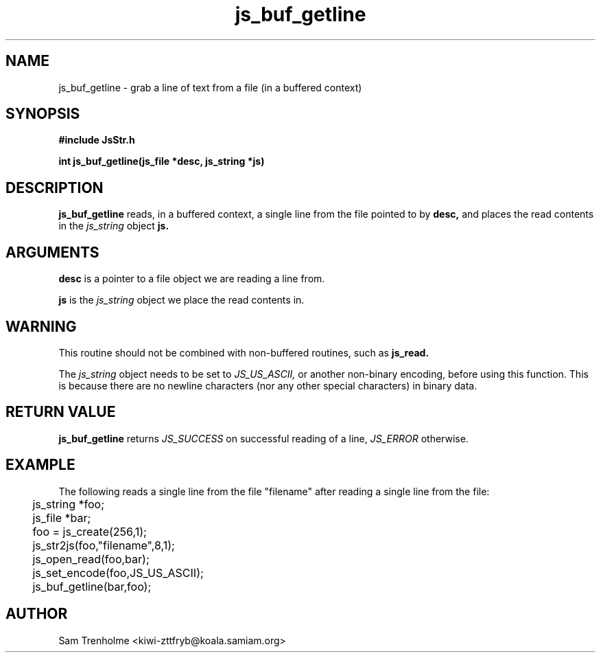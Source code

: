 .\" Process this file with
.\" groff -man -Tascii cryptday.1
.\"
.TH js_buf_getline 3 "August 2000" JS "js library reference"
.\" We don't want hyphenation (it's too ugly)
.\" We also disable justification when using nroff
.hy 0
.if n .na
.SH NAME
js_buf_getline \- grab a line of text from a file (in a buffered
context)
.SH SYNOPSIS
.nf
.B #include "JsStr.h"
.sp
.B "int js_buf_getline(js_file *desc, js_string *js)"
.fi
.SH DESCRIPTION
.B js_buf_getline
reads, in a buffered context, a single line from the file
pointed to by 
.B desc,
and places the read contents in the 
.I js_string
object 
.B js.
.SH ARGUMENTS
.B desc
is a pointer to a file object we are reading a line from.

.B js
is the 
.I js_string
object we place the read contents in.
.SH WARNING
This routine should not be combined with non-buffered routines, such as
.B js_read.

The
.I js_string
object needs to be set to
.I JS_US_ASCII,
or another non-binary encoding,
before using this function.  This is because there are no newline characters
(nor any other special characters) in binary data.
.SH "RETURN VALUE"
.B js_buf_getline
returns 
.I JS_SUCCESS 
on successful reading of a line,
.I JS_ERROR
otherwise.
.SH EXAMPLE
The following reads a single line from the file "filename" after
reading a single line from the file:

.nf
	js_string *foo;
	js_file *bar;
	foo = js_create(256,1);		
	js_str2js(foo,"filename",8,1);
	js_open_read(foo,bar);
	js_set_encode(foo,JS_US_ASCII);
	js_buf_getline(bar,foo);
.fi
.SH AUTHOR
Sam Trenholme <kiwi-zttfryb@koala.samiam.org>

